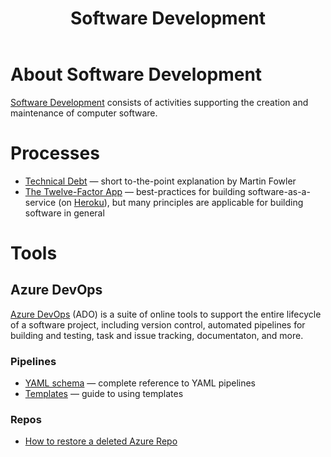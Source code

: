 #+title: Software Development

* About Software Development

  [[https://en.wikipedia.org/wiki/Software_development][Software Development]] consists of activities supporting the creation
  and maintenance of computer software.

* Processes

- [[https://martinfowler.com/bliki/TechnicalDebt.html][Technical Debt]] — short to-the-point explanation by Martin Fowler
- [[https://12factor.net/][The Twelve-Factor App]] — best-practices for building
  software-as-a-service (on [[https://en.wikipedia.org/wiki/Heroku][Heroku]]), but many principles are
  applicable for building software in general

* Tools

** Azure DevOps

   [[https://azure.microsoft.com/services/devops/][Azure DevOps]] (ADO) is a suite of online tools to support the entire
   lifecycle of a software project, including version control,
   automated pipelines for building and testing, task and issue
   tracking, documentaton, and more.

*** Pipelines

- [[https://docs.microsoft.com/en-us/azure/devops/pipelines/yaml-schema?view=azure-devops&tabs=schema%2Cparameter-schema][YAML schema]] — complete reference to YAML pipelines
- [[https://docs.microsoft.com/en-us/azure/devops/pipelines/process/templates?view=azure-devops][Templates]] — guide to using templates

*** Repos

- [[https://objectsharp.com/blog/how-to-restore-a-deleted-azure-repo][How to restore a deleted Azure Repo]]
